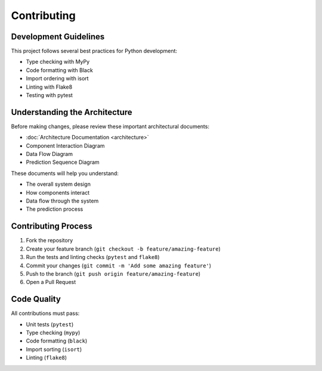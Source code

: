 Contributing
============

Development Guidelines
--------------------

This project follows several best practices for Python development:

* Type checking with MyPy
* Code formatting with Black
* Import ordering with isort
* Linting with Flake8
* Testing with pytest

Understanding the Architecture
----------------------------

Before making changes, please review these important architectural documents:

* :doc:`Architecture Documentation <architecture>`
* Component Interaction Diagram
* Data Flow Diagram
* Prediction Sequence Diagram

These documents will help you understand:

* The overall system design
* How components interact
* Data flow through the system
* The prediction process

Contributing Process
------------------

1. Fork the repository
2. Create your feature branch (``git checkout -b feature/amazing-feature``)
3. Run the tests and linting checks (``pytest`` and ``flake8``)
4. Commit your changes (``git commit -m 'Add some amazing feature'``)
5. Push to the branch (``git push origin feature/amazing-feature``)
6. Open a Pull Request

Code Quality
-----------

All contributions must pass:

* Unit tests (``pytest``)
* Type checking (``mypy``)
* Code formatting (``black``)
* Import sorting (``isort``)
* Linting (``flake8``)